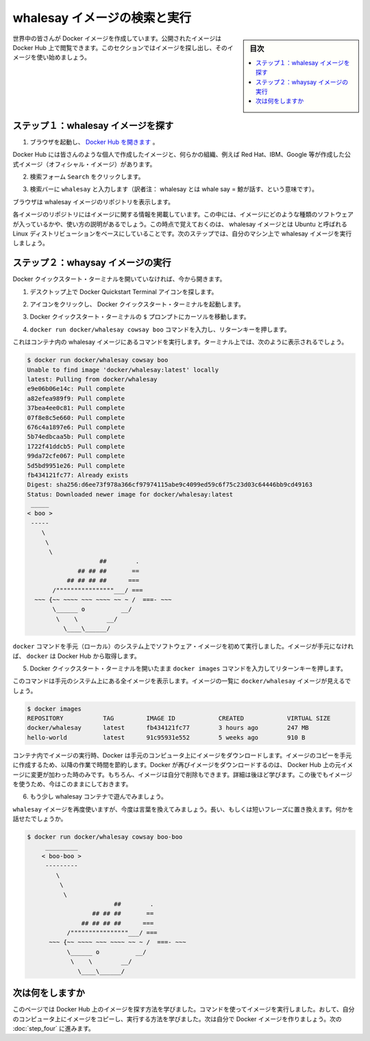 ﻿.. -*- coding: utf-8 -*-
.. https://docs.docker.com/windows/step_three/
.. doc version: 1.10
.. check date: 2016/4/12
.. -----------------------------------------------------------------------------

.. Find and run the whalesay image

.. _find-and-run-the-whalesay-image:

========================================
whalesay イメージの検索と実行
========================================

.. sidebar:: 目次

   .. contents:: 
       :depth: 3
       :local:

.. People all over the world create Docker images. You can find these images by browsing the Docker Hub. In this next section, you’ll search for and find the image you’ll use in the rest of this getting started.

世界中の皆さんが Docker イメージを作成しています。公開されたイメージは Docker Hub 上で閲覧できます。このセクションではイメージを探し出し、そのイメージを使い始めましょう。

.. Step 1: Locate the whalesay image

.. _step-1-locate-the-whalesay-image:

ステップ１：whalesay イメージを探す
========================================

..    Open your browser and browse to the Docker Hub.

1. ブラウザを起動し、 `Docker Hub を開きます <https://hub.docker.com/>`_ 。

.. image:: /tutimg/browse_and_search.png
   :scale: 60%
   :alt: 開いて検索

..    The Docker Hub contains images from individuals like you and official images from organizations like RedHat, IBM, Google, and a whole lot more.

Docker Hub には皆さんのような個人で作成したイメージと、何らかの組織、例えば Red Hat、IBM、Google 等が作成した公式イメージ（オフィシャル・イメージ）があります。

..    Click Browse & Search.

2. 検索フォーム ``Search`` をクリックします。

..    The browser opens the search page.

.. ブラウザで検索ページを開きます。

..    Enter the word whalesay in the search bar.

3. 検索バーに ``whalesay`` と入力します（訳者注： whalesay とは whale say = 鯨が話す、という意味です）。

.. image:: /tutimg/image_found.png
   :scale: 60%

..    Click on the docker/whalesay image in the results.

.. 検索結果にある docker/whalesay イメージをクリックします。

..    The browser displays the repository for the whalesay image.

ブラウザは whalesay イメージのリポジトリを表示します。

.. image:: /tutimg/whale_repo.png
   :scale: 60%

..    Each image repository contains information about an image. It should include information such as what kind of software the image contains and how to use it. You may notice that the whalesay image is based on a Linux distribution called Ubuntu. In the next step, you run the whalesay image on your machine.

各イメージのリポジトリにはイメージに関する情報を掲載しています。この中には、イメージにどのような種類のソフトウェアが入っているかや、使い方の説明があるでしょう。この時点で覚えておくのは、 whalesay イメージとは Ubuntu と呼ばれる Linux ディストリビューションをベースにしていることです。次のステップでは、自分のマシン上で whalesay イメージを実行しましょう。

.. Step 2: Run the whalesay image

.. _step-2-run-the-whalesay-image:

ステップ２：whaysay イメージの実行
==================================

.. If you don’t already have the Docker Quickstart Terminal open, open one now:

Docker クイックスタート・ターミナルを開いていなければ、今から開きます。

..    From the Desktop and locate the Docker Quickstart Terminal icon.

1. デスクトップ上で Docker Quickstart Terminal アイコンを探します。

.. image:: /tutimg/icon_set.png
   :scale: 60%
   :alt: デスクトップ

..    Click the icon to launch a Docker Quickstart Terminal.

2. アイコンをクリックし、 Docker クイックスタート・ターミナルを起動します。

..     Put your cursor in your Docker Quickstart Terminal at the $ prompt.

3. Docker クイックスタート・ターミナルの ``$`` プロンプトにカーソルを移動します。

..    Type the docker run docker/whalesay cowsay boo command and press RETURN.

4. ``docker run docker/whalesay cowsay boo`` コマンドを入力し、リターンキーを押します。

..    This command runs the whalesay image in a container. Your terminal should look like the following:

これはコンテナ内の whalesay イメージにあるコマンドを実行します。ターミナル上では、次のように表示されるでしょう。

.. code-block:: bash

   $ docker run docker/whalesay cowsay boo
   Unable to find image 'docker/whalesay:latest' locally
   latest: Pulling from docker/whalesay
   e9e06b06e14c: Pull complete
   a82efea989f9: Pull complete
   37bea4ee0c81: Pull complete
   07f8e8c5e660: Pull complete
   676c4a1897e6: Pull complete
   5b74edbcaa5b: Pull complete
   1722f41ddcb5: Pull complete
   99da72cfe067: Pull complete
   5d5bd9951e26: Pull complete
   fb434121fc77: Already exists
   Digest: sha256:d6ee73f978a366cf97974115abe9c4099ed59c6f75c23d03c64446bb9cd49163
   Status: Downloaded newer image for docker/whalesay:latest
    _____
   < boo >
    -----
       \
        \
         \     
                       ##        .            
                 ## ## ##       ==            
              ## ## ## ##      ===            
          /""""""""""""""""___/ ===        
     ~~~ {~~ ~~~~ ~~~ ~~~~ ~~ ~ /  ===- ~~~   
          \______ o          __/            
           \    \        __/             
             \____\______/   

..    The first time you run a software image, the docker command looks for it on your local system. If the image isn’t there, then docker gets it from the hub.

``docker`` コマンドを手元（ローカル）のシステム上でソフトウェア・イメージを初めて実行しました。イメージが手元になければ、 ``docker`` は Docker Hub から取得します。

..    While still in the Docker Quickstart Terminal, type docker images command and press RETURN.

5. Docker クイックスタート・ターミナルを開いたまま ``docker images`` コマンドを入力してリターンキーを押します。

..    The command lists all the images on your local system. You should see docker/whalesay in the list.

このコマンドは手元のシステム上にある全イメージを表示します。イメージの一覧に ``docker/whalesay`` イメージが見えるでしょう。

.. code-block:: bash

   $ docker images
   REPOSITORY           TAG         IMAGE ID            CREATED            VIRTUAL SIZE
   docker/whalesay      latest      fb434121fc77        3 hours ago        247 MB
   hello-world          latest      91c95931e552        5 weeks ago        910 B

..    When you run an image in a container, Docker downloads the image to your computer. This local copy of the image saves you time. Docker only downloads the image again if the image’s source changes on the hub. You can, of course, delete the image yourself. You’ll learn more about that later. Let’s leave the image there for now because we are going to use it later.

コンテナ内でイメージの実行時、Docker は手元のコンピュータ上にイメージをダウンロードします。イメージのコピーを手元に作成するため、以降の作業で時間を節約します。Docker が再びイメージをダウンロードするのは、 Docker Hub 上の元イメージに変更が加わった時のみです。もちろん、イメージは自分で削除もできます。詳細は後ほど学びます。この後でもイメージを使うため、今はこのままにしておきます。

..    Take a moment to play with the whalesay container a bit.

6. もう少し whalesay コンテナで遊んでみましょう。

..    Try running the whalesay image again with a word or phrase. Try a long or short phrase. Can you break the cow?

``whalesay`` イメージを再度使いますが、今度は言葉を換えてみましょう。長い、もしくは短いフレーズに置き換えます。何かを話せたでしょうか。

.. code-block:: bash

   $ docker run docker/whalesay cowsay boo-boo
        _________
       < boo-boo >
        ---------
           \
            \
             \     
                           ##        .            
                     ## ## ##       ==            
                  ## ## ## ##      ===            
              /""""""""""""""""___/ ===        
         ~~~ {~~ ~~~~ ~~~ ~~~~ ~~ ~ /  ===- ~~~   
              \______ o          __/            
               \    \        __/             
                 \____\______/   

.. Where to go next

次は何をしますか
====================

.. On this page, you learned to search for images on Docker Hub. You used your command line to run an image. Think about it, effectively you ran a piece of Linux software on your Windows computer. You learned that running an image copies it on your computer. Now, you are ready to create your own Docker image. Go on to the next part to build your own image.

このページでは Docker Hub 上のイメージを探す方法を学びました。コマンドを使ってイメージを実行しました。おして、自分のコンピュータ上にイメージをコピーし、実行する方法を学びました。次は自分で Docker イメージを作りましょう。次の :doc:`step_four` に進みます。

.. seealso:: 

   Find and run the whalesay image
      https://docs.docker.com/windows/step_three/
